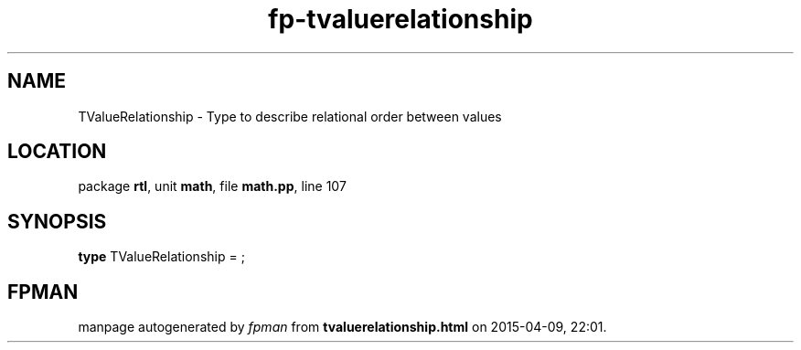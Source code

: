 .\" file autogenerated by fpman
.TH "fp-tvaluerelationship" 3 "2014-03-14" "fpman" "Free Pascal Programmer's Manual"
.SH NAME
TValueRelationship - Type to describe relational order between values
.SH LOCATION
package \fBrtl\fR, unit \fBmath\fR, file \fBmath.pp\fR, line 107
.SH SYNOPSIS
\fBtype\fR TValueRelationship = ;
.SH FPMAN
manpage autogenerated by \fIfpman\fR from \fBtvaluerelationship.html\fR on 2015-04-09, 22:01.

